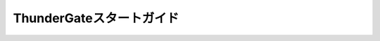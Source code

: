 =========================
ThunderGateスタートガイド
=========================

..  todo:: ThunderGate > Start Guide
